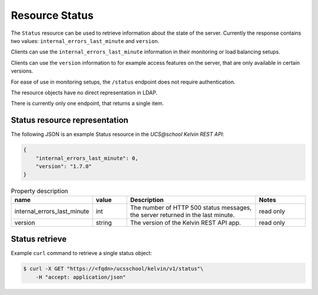 Resource Status
===============

The ``Status`` resource can be used to retrieve information about the state of the server.
Currently the response contains two values: ``internal_errors_last_minute`` and ``version``.

Clients can use the ``internal_errors_last_minute`` information in their monitoring or load balancing setups.

Clients can use the ``version`` information to for example access features on the server, that are only available in certain versions.

For ease of use in monitoring setups, the ``/status`` endpoint does not require authentication.

The resource objects have no direct representation in LDAP.

There is currently only one endpoint, that returns a single item.

Status resource representation
------------------------------

The following JSON is an example Status resource in the *UCS\@school Kelvin REST API*:

.. code-block:: json

    {
        "internal_errors_last_minute": 0,
        "version": "1.7.0"
    }

.. csv-table:: Property description
   :header: "name", "value", "Description", "Notes"
   :widths: 3, 2, 8, 3
   :escape: '

    "internal_errors_last_minute", "int", "The number of HTTP 500 status messages, the server returned in the last minute.", "read only"
    "version", "string", "The version of the Kelvin REST API app.", "read only"


Status retrieve
---------------

Example ``curl`` command to retrieve a single status object:

.. code-block:: console

    $ curl -X GET "https://<fqdn>/ucsschool/kelvin/v1/status"\
        -H "accept: application/json"
